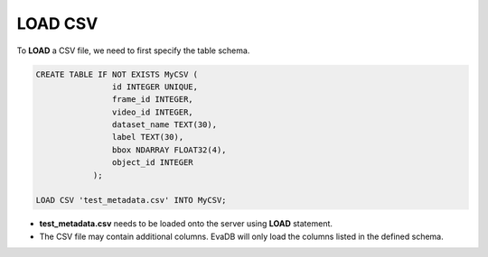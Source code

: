 LOAD CSV
==========

.. _load-csv:

To **LOAD** a CSV file, we need to first specify the table schema.

.. code:: mysql

   CREATE TABLE IF NOT EXISTS MyCSV (
                   id INTEGER UNIQUE,
                   frame_id INTEGER,
                   video_id INTEGER,
                   dataset_name TEXT(30),
                   label TEXT(30),
                   bbox NDARRAY FLOAT32(4),
                   object_id INTEGER
               );

   LOAD CSV 'test_metadata.csv' INTO MyCSV;

-  **test_metadata.csv** needs to be loaded onto the server using
   **LOAD** statement.
-  The CSV file may contain additional columns. EvaDB will only load
   the columns listed in the defined schema.
